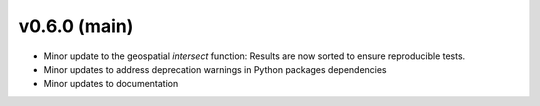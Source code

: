 .. _whatsnew_060:

v0.6.0 (main)
---------------------------------------------------
* Minor update to the geospatial `intersect` function:  
  Results are now sorted to ensure reproducible tests.
  
* Minor updates to address deprecation warnings in Python packages dependencies

* Minor updates to documentation 
 